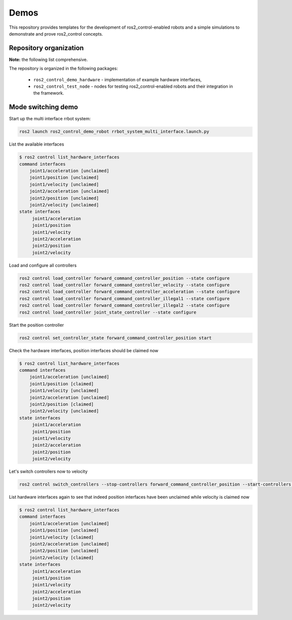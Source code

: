 .. _ros2_control_demos:

Demos
-----

This repository provides templates for the development of ros2_control-enabled robots and a simple simulations to demonstrate and prove ros2_control concepts.

Repository organization
^^^^^^^^^^^^^^^^^^^^^^^

**Note:** the following list comprehensive.

The repository is organized in the following packages:

  - ``ros2_control_demo_hardware`` - implementation of example hardware interfaces,
  - ``ros2_control_test_node`` - nodes for testing ros2_control-enabled robots and their integration in the framework.

Mode switching demo
^^^^^^^^^^^^^^^^^^^

Start up the multi interface rrbot system:

.. code-block:: bash

    ros2 launch ros2_control_demo_robot rrbot_system_multi_interface.launch.py

List the available interfaces

.. code-block:: bash

    $ ros2 control list_hardware_interfaces
    command interfaces
        joint1/acceleration [unclaimed]
        joint1/position [unclaimed]
        joint1/velocity [unclaimed]
        joint2/acceleration [unclaimed]
        joint2/position [unclaimed]
        joint2/velocity [unclaimed]
    state interfaces
         joint1/acceleration
         joint1/position
         joint1/velocity
         joint2/acceleration
         joint2/position
         joint2/velocity

Load and configure all controllers

.. code-block:: bash

    ros2 control load_controller forward_command_controller_position --state configure
    ros2 control load_controller forward_command_controller_velocity --state configure
    ros2 control load_controller forward_command_controller_acceleration --state configure
    ros2 control load_controller forward_command_controller_illegal1 --state configure
    ros2 control load_controller forward_command_controller_illegal2 --state configure
    ros2 control load_controller joint_state_controller --state configure


Start the position controller

.. code-block:: bash

    ros2 control set_controller_state forward_command_controller_position start

Check the hardware interfaces, position interfaces should be claimed now

.. code-block:: bash

    $ ros2 control list_hardware_interfaces
    command interfaces
        joint1/acceleration [unclaimed]
        joint1/position [claimed]
        joint1/velocity [unclaimed]
        joint2/acceleration [unclaimed]
        joint2/position [claimed]
        joint2/velocity [unclaimed]
    state interfaces
         joint1/acceleration
         joint1/position
         joint1/velocity
         joint2/acceleration
         joint2/position
         joint2/velocity

Let's switch controllers now to velocity

.. code-block:: bash

    ros2 control switch_controllers --stop-controllers forward_command_controller_position --start-controllers forward_command_controller_velocity

List hardware interfaces again to see that indeed position interfaces have been unclaimed while velocity is claimed now

.. code-block:: bash

    $ ros2 control list_hardware_interfaces
    command interfaces
        joint1/acceleration [unclaimed]
        joint1/position [unclaimed]
        joint1/velocity [claimed]
        joint2/acceleration [unclaimed]
        joint2/position [unclaimed]
        joint2/velocity [claimed]
    state interfaces
         joint1/acceleration
         joint1/position
         joint1/velocity
         joint2/acceleration
         joint2/position
         joint2/velocity
